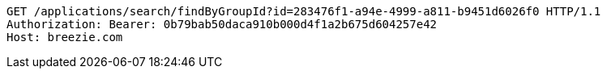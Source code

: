 [source,http,options="nowrap"]
----
GET /applications/search/findByGroupId?id=283476f1-a94e-4999-a811-b9451d6026f0 HTTP/1.1
Authorization: Bearer: 0b79bab50daca910b000d4f1a2b675d604257e42
Host: breezie.com

----